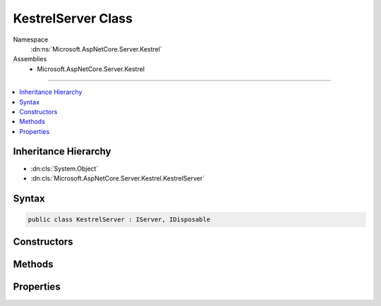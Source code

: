

KestrelServer Class
===================





Namespace
    :dn:ns:`Microsoft.AspNetCore.Server.Kestrel`
Assemblies
    * Microsoft.AspNetCore.Server.Kestrel

----

.. contents::
   :local:



Inheritance Hierarchy
---------------------


* :dn:cls:`System.Object`
* :dn:cls:`Microsoft.AspNetCore.Server.Kestrel.KestrelServer`








Syntax
------

.. code-block:: csharp

    public class KestrelServer : IServer, IDisposable








.. dn:class:: Microsoft.AspNetCore.Server.Kestrel.KestrelServer
    :hidden:

.. dn:class:: Microsoft.AspNetCore.Server.Kestrel.KestrelServer

Constructors
------------

.. dn:class:: Microsoft.AspNetCore.Server.Kestrel.KestrelServer
    :noindex:
    :hidden:

    
    .. dn:constructor:: Microsoft.AspNetCore.Server.Kestrel.KestrelServer.KestrelServer(Microsoft.Extensions.Options.IOptions<Microsoft.AspNetCore.Server.Kestrel.KestrelServerOptions>, Microsoft.AspNetCore.Hosting.IApplicationLifetime, Microsoft.Extensions.Logging.ILoggerFactory)
    
        
    
        
        :type options: Microsoft.Extensions.Options.IOptions<Microsoft.Extensions.Options.IOptions`1>{Microsoft.AspNetCore.Server.Kestrel.KestrelServerOptions<Microsoft.AspNetCore.Server.Kestrel.KestrelServerOptions>}
    
        
        :type applicationLifetime: Microsoft.AspNetCore.Hosting.IApplicationLifetime
    
        
        :type loggerFactory: Microsoft.Extensions.Logging.ILoggerFactory
    
        
        .. code-block:: csharp
    
            public KestrelServer(IOptions<KestrelServerOptions> options, IApplicationLifetime applicationLifetime, ILoggerFactory loggerFactory)
    

Methods
-------

.. dn:class:: Microsoft.AspNetCore.Server.Kestrel.KestrelServer
    :noindex:
    :hidden:

    
    .. dn:method:: Microsoft.AspNetCore.Server.Kestrel.KestrelServer.Dispose()
    
        
    
        
        .. code-block:: csharp
    
            public void Dispose()
    
    .. dn:method:: Microsoft.AspNetCore.Server.Kestrel.KestrelServer.Start<TContext>(Microsoft.AspNetCore.Hosting.Server.IHttpApplication<TContext>)
    
        
    
        
        :type application: Microsoft.AspNetCore.Hosting.Server.IHttpApplication<Microsoft.AspNetCore.Hosting.Server.IHttpApplication`1>{TContext}
    
        
        .. code-block:: csharp
    
            public void Start<TContext>(IHttpApplication<TContext> application)
    

Properties
----------

.. dn:class:: Microsoft.AspNetCore.Server.Kestrel.KestrelServer
    :noindex:
    :hidden:

    
    .. dn:property:: Microsoft.AspNetCore.Server.Kestrel.KestrelServer.Features
    
        
        :rtype: Microsoft.AspNetCore.Http.Features.IFeatureCollection
    
        
        .. code-block:: csharp
    
            public IFeatureCollection Features { get; }
    
    .. dn:property:: Microsoft.AspNetCore.Server.Kestrel.KestrelServer.Options
    
        
        :rtype: Microsoft.AspNetCore.Server.Kestrel.KestrelServerOptions
    
        
        .. code-block:: csharp
    
            public KestrelServerOptions Options { get; }
    

